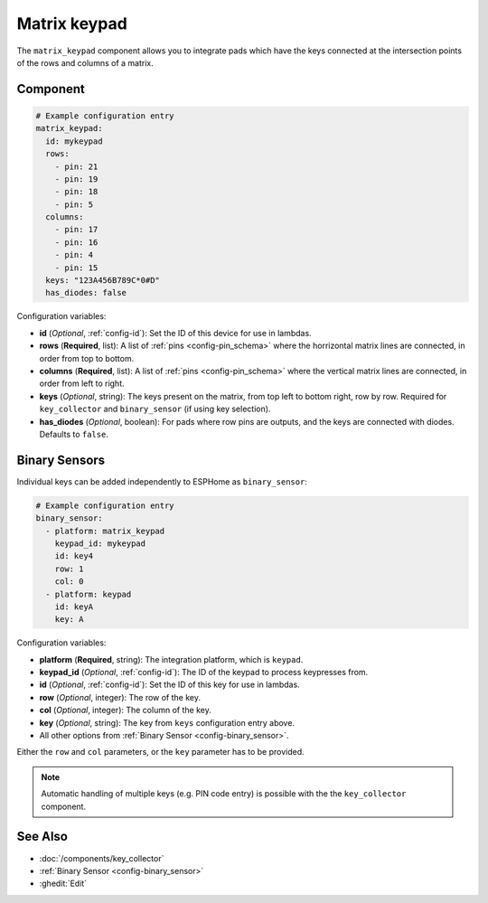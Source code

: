 Matrix keypad
=============

.. seo::
    :description: Matrix key input panel

The ``matrix_keypad`` component allows you to integrate pads which
have the keys connected at the intersection points of the rows and columns 
of a matrix. 

.. figure:: matrix_keypad.jpg
    :align: center


Component
---------

.. code-block:: yaml

    # Example configuration entry
    matrix_keypad:
      id: mykeypad
      rows:
        - pin: 21
        - pin: 19
        - pin: 18
        - pin: 5
      columns:
        - pin: 17
        - pin: 16
        - pin: 4
        - pin: 15
      keys: "123A456B789C*0#D"
      has_diodes: false


Configuration variables:

- **id** (*Optional*, :ref:`config-id`): Set the ID of this device for use in lambdas.
- **rows** (**Required**, list): A list of :ref:`pins <config-pin_schema>` where the horrizontal
  matrix lines are connected, in order from top to bottom.
- **columns** (**Required**, list): A list of :ref:`pins <config-pin_schema>` where the vertical
  matrix lines are connected, in order from left to right.
- **keys** (*Optional*, string): The keys present on the matrix, from top left to bottom right, 
  row by row. Required for ``key_collector`` and ``binary_sensor`` (if using key selection).
- **has_diodes** (*Optional*, boolean): For pads where row pins are outputs, and the keys are 
  connected with diodes. Defaults to ``false``.


Binary Sensors
--------------

Individual keys can be added independently to ESPHome as ``binary_sensor``:

.. code-block:: yaml

    # Example configuration entry
    binary_sensor:
      - platform: matrix_keypad
        keypad_id: mykeypad
        id: key4
        row: 1
        col: 0
      - platform: keypad
        id: keyA
        key: A

Configuration variables:

- **platform** (**Required**, string): The integration platform, which is ``keypad``.
- **keypad_id** (*Optional*, :ref:`config-id`): The ID of the keypad to process keypresses from.
- **id** (*Optional*, :ref:`config-id`): Set the ID of this key for use in lambdas.
- **row** (*Optional*, integer): The row of the key.
- **col** (*Optional*, integer): The column of the key.
- **key** (*Optional*, string): The key from ``keys`` configuration entry above.
- All other options from :ref:`Binary Sensor <config-binary_sensor>`.

Either the ``row`` and ``col`` parameters, or the ``key`` parameter has to be provided.


.. note::

    Automatic handling of multiple keys (e.g. PIN code entry) is possible with the 
    the ``key_collector`` component.

See Also
--------

- :doc:`/components/key_collector`
- :ref:`Binary Sensor <config-binary_sensor>`
- :ghedit:`Edit`
